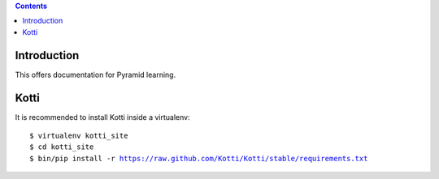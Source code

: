 .. contents::

Introduction
============

This offers documentation for Pyramid learning.

Kotti
=====

It is recommended to install Kotti inside a virtualenv:

.. parsed-literal::

  $ virtualenv kotti_site
  $ cd kotti_site
  $ bin/pip install -r https://raw.github.com/Kotti/Kotti/stable/requirements.txt
